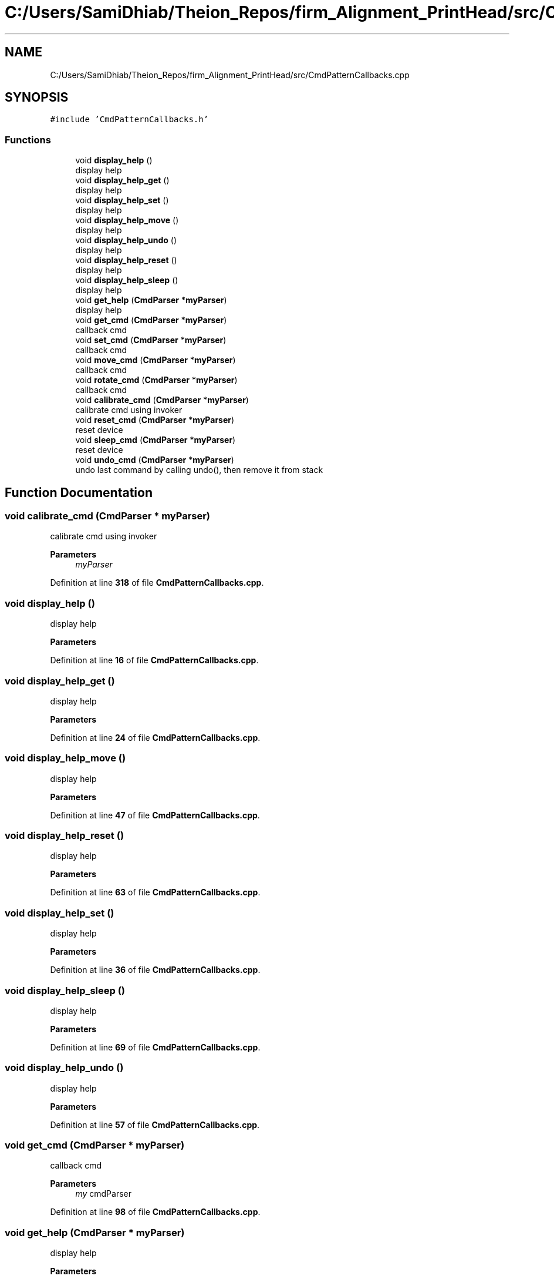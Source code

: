 .TH "C:/Users/SamiDhiab/Theion_Repos/firm_Alignment_PrintHead/src/CmdPatternCallbacks.cpp" 3 "Thu May 19 2022" "Version 0.1" "Firmware Design Template" \" -*- nroff -*-
.ad l
.nh
.SH NAME
C:/Users/SamiDhiab/Theion_Repos/firm_Alignment_PrintHead/src/CmdPatternCallbacks.cpp
.SH SYNOPSIS
.br
.PP
\fC#include 'CmdPatternCallbacks\&.h'\fP
.br

.SS "Functions"

.in +1c
.ti -1c
.RI "void \fBdisplay_help\fP ()"
.br
.RI "display help "
.ti -1c
.RI "void \fBdisplay_help_get\fP ()"
.br
.RI "display help "
.ti -1c
.RI "void \fBdisplay_help_set\fP ()"
.br
.RI "display help "
.ti -1c
.RI "void \fBdisplay_help_move\fP ()"
.br
.RI "display help "
.ti -1c
.RI "void \fBdisplay_help_undo\fP ()"
.br
.RI "display help "
.ti -1c
.RI "void \fBdisplay_help_reset\fP ()"
.br
.RI "display help "
.ti -1c
.RI "void \fBdisplay_help_sleep\fP ()"
.br
.RI "display help "
.ti -1c
.RI "void \fBget_help\fP (\fBCmdParser\fP *\fBmyParser\fP)"
.br
.RI "display help "
.ti -1c
.RI "void \fBget_cmd\fP (\fBCmdParser\fP *\fBmyParser\fP)"
.br
.RI "callback cmd "
.ti -1c
.RI "void \fBset_cmd\fP (\fBCmdParser\fP *\fBmyParser\fP)"
.br
.RI "callback cmd "
.ti -1c
.RI "void \fBmove_cmd\fP (\fBCmdParser\fP *\fBmyParser\fP)"
.br
.RI "callback cmd "
.ti -1c
.RI "void \fBrotate_cmd\fP (\fBCmdParser\fP *\fBmyParser\fP)"
.br
.RI "callback cmd "
.ti -1c
.RI "void \fBcalibrate_cmd\fP (\fBCmdParser\fP *\fBmyParser\fP)"
.br
.RI "calibrate cmd using invoker "
.ti -1c
.RI "void \fBreset_cmd\fP (\fBCmdParser\fP *\fBmyParser\fP)"
.br
.RI "reset device "
.ti -1c
.RI "void \fBsleep_cmd\fP (\fBCmdParser\fP *\fBmyParser\fP)"
.br
.RI "reset device "
.ti -1c
.RI "void \fBundo_cmd\fP (\fBCmdParser\fP *\fBmyParser\fP)"
.br
.RI "undo last command by calling undo(), then remove it from stack "
.in -1c
.SH "Function Documentation"
.PP 
.SS "void calibrate_cmd (\fBCmdParser\fP * myParser)"

.PP
calibrate cmd using invoker 
.PP
\fBParameters\fP
.RS 4
\fImyParser\fP 
.RE
.PP

.PP
Definition at line \fB318\fP of file \fBCmdPatternCallbacks\&.cpp\fP\&.
.SS "void display_help ()"

.PP
display help 
.PP
\fBParameters\fP
.RS 4
\fI\fP 
.RE
.PP

.PP
Definition at line \fB16\fP of file \fBCmdPatternCallbacks\&.cpp\fP\&.
.SS "void display_help_get ()"

.PP
display help 
.PP
\fBParameters\fP
.RS 4
\fI\fP 
.RE
.PP

.PP
Definition at line \fB24\fP of file \fBCmdPatternCallbacks\&.cpp\fP\&.
.SS "void display_help_move ()"

.PP
display help 
.PP
\fBParameters\fP
.RS 4
\fI\fP 
.RE
.PP

.PP
Definition at line \fB47\fP of file \fBCmdPatternCallbacks\&.cpp\fP\&.
.SS "void display_help_reset ()"

.PP
display help 
.PP
\fBParameters\fP
.RS 4
\fI\fP 
.RE
.PP

.PP
Definition at line \fB63\fP of file \fBCmdPatternCallbacks\&.cpp\fP\&.
.SS "void display_help_set ()"

.PP
display help 
.PP
\fBParameters\fP
.RS 4
\fI\fP 
.RE
.PP

.PP
Definition at line \fB36\fP of file \fBCmdPatternCallbacks\&.cpp\fP\&.
.SS "void display_help_sleep ()"

.PP
display help 
.PP
\fBParameters\fP
.RS 4
\fI\fP 
.RE
.PP

.PP
Definition at line \fB69\fP of file \fBCmdPatternCallbacks\&.cpp\fP\&.
.SS "void display_help_undo ()"

.PP
display help 
.PP
\fBParameters\fP
.RS 4
\fI\fP 
.RE
.PP

.PP
Definition at line \fB57\fP of file \fBCmdPatternCallbacks\&.cpp\fP\&.
.SS "void get_cmd (\fBCmdParser\fP * myParser)"

.PP
callback cmd 
.PP
\fBParameters\fP
.RS 4
\fImy\fP cmdParser 
.RE
.PP

.PP
Definition at line \fB98\fP of file \fBCmdPatternCallbacks\&.cpp\fP\&.
.SS "void get_help (\fBCmdParser\fP * myParser)"

.PP
display help 
.PP
\fBParameters\fP
.RS 4
\fI\fP 
.RE
.PP

.PP
Definition at line \fB76\fP of file \fBCmdPatternCallbacks\&.cpp\fP\&.
.SS "void move_cmd (\fBCmdParser\fP * myParser)"

.PP
callback cmd 
.PP
\fBParameters\fP
.RS 4
\fImy\fP cmdParser 
.RE
.PP

.PP
Definition at line \fB242\fP of file \fBCmdPatternCallbacks\&.cpp\fP\&.
.SS "void reset_cmd (\fBCmdParser\fP * myParser)"

.PP
reset device 
.PP
\fBParameters\fP
.RS 4
\fImyParser\fP 
.RE
.PP

.PP
Definition at line \fB331\fP of file \fBCmdPatternCallbacks\&.cpp\fP\&.
.SS "void rotate_cmd (\fBCmdParser\fP * myParser)"

.PP
callback cmd 
.PP
\fBParameters\fP
.RS 4
\fImy\fP cmdParser 
.RE
.PP

.PP
Definition at line \fB293\fP of file \fBCmdPatternCallbacks\&.cpp\fP\&.
.SS "void set_cmd (\fBCmdParser\fP * myParser)"

.PP
callback cmd 
.PP
\fBParameters\fP
.RS 4
\fImy\fP cmdParser 
.RE
.PP

.PP
Definition at line \fB173\fP of file \fBCmdPatternCallbacks\&.cpp\fP\&.
.SS "void sleep_cmd (\fBCmdParser\fP * myParser)"

.PP
reset device 
.PP
\fBParameters\fP
.RS 4
\fImyParser\fP 
.RE
.PP

.PP
Definition at line \fB341\fP of file \fBCmdPatternCallbacks\&.cpp\fP\&.
.SS "void undo_cmd (\fBCmdParser\fP * myParser)"

.PP
undo last command by calling undo(), then remove it from stack undo last command by calling undo();, then remove it from stack
.PP
\fBParameters\fP
.RS 4
\fImyParser\fP 
.RE
.PP

.PP
Definition at line \fB351\fP of file \fBCmdPatternCallbacks\&.cpp\fP\&.
.SH "Author"
.PP 
Generated automatically by Doxygen for Firmware Design Template from the source code\&.
